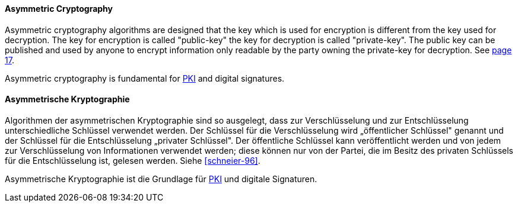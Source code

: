 [#term-asymmetric-cryptography]

// tag::EN[]

==== Asymmetric Cryptography

Asymmetric cryptography algorithms are designed that the key which is used for
encryption is different from the key used for decryption. The key for
encryption is called "public-key" the key for decryption is called
"private-key". The public key can be published and used by anyone to encrypt
information only readable by the party owning the private-key for decryption.
See <<schneier-96, page 17>>.

Asymmetric cryptography is fundamental for <<term-pki,PKI>> and digital
signatures.



// end::EN[]

// tag::DE[]

==== Asymmetrische Kryptographie

Algorithmen der asymmetrischen Kryptographie sind so ausgelegt, dass
zur Verschlüsselung und zur Entschlüsselung unterschiedliche Schlüssel
verwendet werden. Der Schlüssel für die Verschlüsselung wird
„öffentlicher Schlüssel" genannt und der Schlüssel für die
Entschlüsselung „privater Schlüssel". Der öffentliche Schlüssel kann
veröffentlicht werden und von jedem zur Verschlüsselung von
Informationen verwendet werden; diese können nur von der Partei, die
im Besitz des privaten Schlüssels für die Entschlüsselung ist, gelesen
werden. Siehe <<schneier-96>>.

Asymmetrische Kryptographie ist die Grundlage für <<term-pki,PKI>>
und digitale Signaturen.



// end::DE[]
